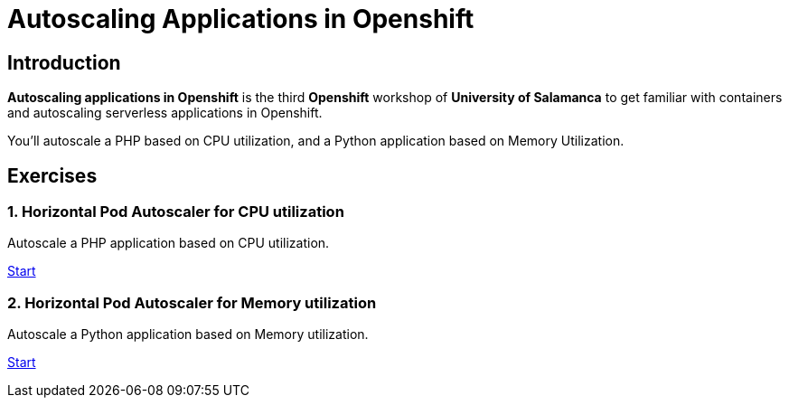 = Autoscaling Applications in Openshift
//:page-layout: home
//:!sectids:

[.text-center.strong]
== Introduction

**Autoscaling applications in Openshift**  is the third **Openshift** workshop of **University of Salamanca** to get familiar with containers and autoscaling serverless applications in Openshift.

You’ll autoscale a PHP based on CPU utilization, and a Python application based on Memory Utilization.

[.tiles.browse]
== Exercises

=== 1. Horizontal Pod Autoscaler for CPU utilization

Autoscale a PHP application based on CPU utilization.

xref:02-php-hpa.adoc[Start]

=== 2. Horizontal Pod Autoscaler for Memory utilization

Autoscale a Python application based on Memory utilization.

xref:03-python-hpa.adoc[Start]
